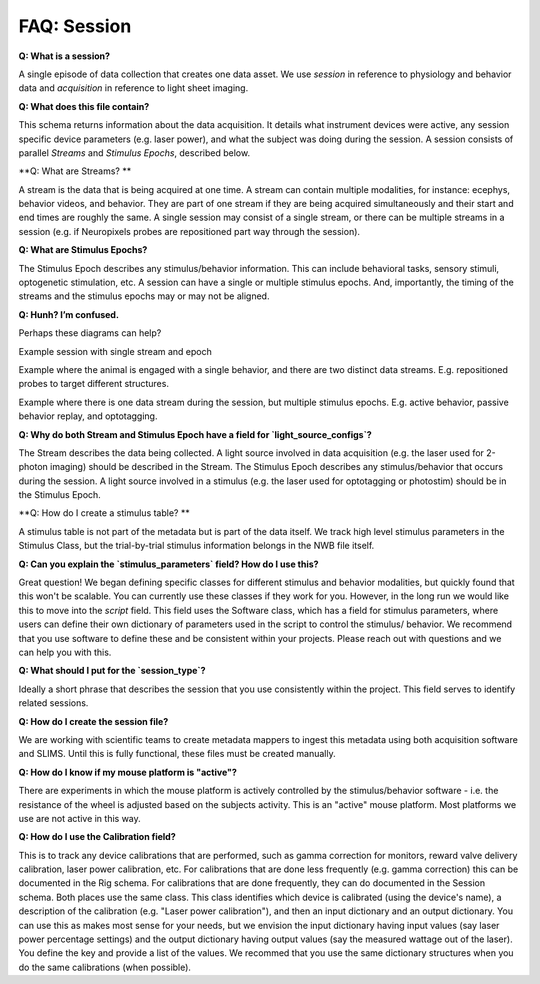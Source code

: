 FAQ: Session
============

**Q: What is a session?** 

A single episode of data collection that creates one data asset. We use `session` in reference to physiology and 
behavior data and `acquisition` in reference to light sheet imaging.

**Q: What does this file contain?**

This schema returns information about the data acquisition. It details what instrument devices were active, any session 
specific device parameters (e.g. laser power), and what the subject was doing during the session. A session consists of 
parallel `Streams` and `Stimulus Epochs`, described below.

**Q: What are Streams? **

A stream is the data that is being acquired at one time. A stream can contain multiple modalities, for instance: ecephys, 
behavior videos, and behavior. They are part of one stream if they are being acquired simultaneously and their start and 
end times are roughly the same. A single session may consist of a single stream, or there can be multiple streams in a 
session (e.g. if Neuropixels probes are repositioned part way through the session).

**Q: What are Stimulus Epochs?**

The Stimulus Epoch describes any stimulus/behavior information. This can include behavioral tasks, sensory stimuli, 
optogenetic stimulation, etc. A session can have a single or multiple stimulus epochs. And, importantly, the timing of 
the streams and the stimulus epochs may or may not be aligned.

**Q: Hunh? I’m confused.**

Perhaps these diagrams can help?

.. image:: session_image_1.png
Example session with single stream and epoch

.. image:: session_image_2.png
Example where the animal is engaged with a single behavior, and there are two distinct data streams. E.g. repositioned 
probes to target different structures. 

.. image:: session_image_3.png
Example where there is one data stream during the session, but multiple stimulus epochs. E.g. active behavior, passive 
behavior replay, and optotagging.

**Q: Why do both Stream and Stimulus Epoch have a field for `light_source_configs`?**

The Stream describes the data being collected. A light source involved in data acquisition (e.g. the laser used for 
2-photon imaging) should be described in the Stream. The Stimulus Epoch describes any stimulus/behavior that occurs 
during the session. A light source involved in a stimulus (e.g. the laser used for optotagging or photostim) should be 
in the Stimulus Epoch.

**Q: How do I create a stimulus table? **

A stimulus table is not part of the metadata but is part of the data itself. We track high level stimulus parameters in 
the Stimulus Class, but the trial-by-trial stimulus information belongs in the NWB file itself.

**Q: Can you explain the `stimulus_parameters` field? How do I use this?**

Great question! We began defining specific classes for different stimulus and behavior modalities, but quickly found 
that this won't be scalable. You can currently use these classes if they work for you. However, in the long run we 
would like this to move into the `script` field. This field uses the Software class, which has a field for stimulus 
parameters, where users can define their own dictionary of parameters used in the script to control the stimulus/
behavior. We recommend that you use software to define these and be consistent within your projects. Please reach out 
with questions and we can help you with this.

**Q: What should I put for the `session_type`?**

Ideally a short phrase that describes the session that you use consistently within the project. This field serves to
identify related sessions.

**Q: How do I create the session file?**

We are working with scientific teams to create metadata mappers to ingest this metadata using both acquisition software 
and SLIMS. Until this is fully functional, these files must be created manually.

**Q: How do I know if my mouse platform is "active"?**

There are experiments in which the mouse platform is actively controlled by the stimulus/behavior software - i.e. the 
resistance of the wheel is adjusted based on the subjects activity. This is an "active" mouse platform. Most platforms 
we use are not active in this way.

**Q: How do I use the Calibration field?**

This is to track any device calibrations that are performed, such as gamma correction for monitors, reward valve 
delivery calibration, laser power calibration, etc. For calibrations that are done less frequently (e.g. gamma 
correction) this can be documented in the Rig schema. For calibrations that are done frequently, they can do documented 
in the Session schema. Both places use the same class. This class identifies which device is calibrated (using the 
device's name), a description of the calibration (e.g. "Laser power calibration"), and then an input dictionary and an 
output dictionary. You can use this as makes most sense for your needs, but we envision the input dictionary having 
input values (say laser power percentage settings) and the output dictionary having output values (say the measured 
wattage out of the laser). You define the key and provide a list of the values. We recommed that you use the same 
dictionary structures when you do the same calibrations (when possible).
